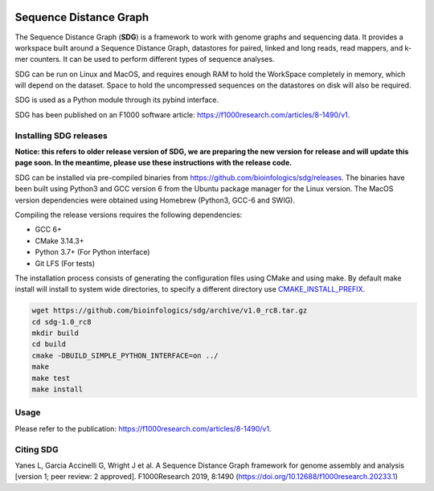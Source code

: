 |license|

.. |license| image:: https://img.shields.io/badge/license-MIT-green.svg
    :target: https://github.com/bioinfologics/bsg/blob/master/LICENSE

Sequence Distance Graph
========================

The Sequence Distance Graph (**SDG**) is a framework to work with genome graphs and sequencing data. It provides a workspace built around a Sequence Distance Graph, datastores for paired, linked and long reads, read mappers, and k-mer counters. It can be used to perform different types of sequence analyses.

SDG can be run on Linux and MacOS, and requires enough RAM to hold the WorkSpace completely in memory, which will depend on the dataset. Space to hold the uncompressed sequences on the datastores on disk will also be required.

SDG is used as a Python module through its pybind interface.

SDG has been published on an F1000 software article: https://f1000research.com/articles/8-1490/v1.

Installing SDG releases
#######################

**Notice: this refers to older release version of SDG, we are preparing the new version for release and will update this page soon. In the meantime, please use these instructions with the release code.**

SDG can be installed via pre-compiled binaries from https://github.com/bioinfologics/sdg/releases. The binaries have been built using Python3 and GCC version 6 from the Ubuntu package manager for the Linux version. The MacOS version dependencies were obtained using Homebrew (Python3, GCC-6 and SWIG).

Compiling the release versions requires the following dependencies:

- GCC 6+
- CMake 3.14.3+
- Python 3.7+ (For Python interface)
- Git LFS (For tests)

The installation process consists of generating the configuration files using CMake and using make. By default make install will install to system wide directories, to specify a different directory use `CMAKE_INSTALL_PREFIX <https://cmake.org/cmake/help/v3.13/variable/CMAKE_INSTALL_PREFIX.html#cmake-install-prefix>`_.

.. code-block:: bash

    wget https://github.com/bioinfologics/sdg/archive/v1.0_rc8.tar.gz
    cd sdg-1.0_rc8
    mkdir build
    cd build
    cmake -DBUILD_SIMPLE_PYTHON_INTERFACE=on ../
    make
    make test
    make install


Usage
#####

Please refer to the publication: https://f1000research.com/articles/8-1490/v1.

Citing SDG
#######
Yanes L, Garcia Accinelli G, Wright J et al. A Sequence Distance Graph framework for genome assembly and analysis [version 1; peer review: 2 approved]. F1000Research 2019, 8:1490
(https://doi.org/10.12688/f1000research.20233.1)
